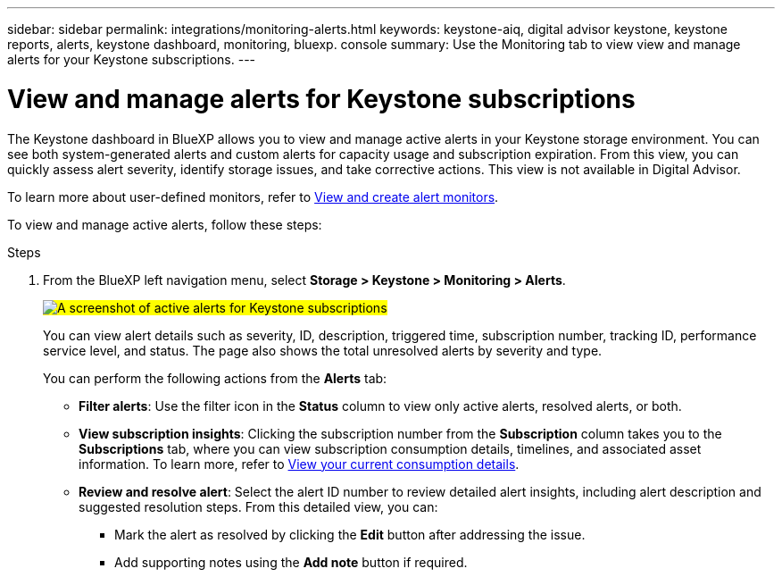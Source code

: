 ---
sidebar: sidebar
permalink: integrations/monitoring-alerts.html
keywords: keystone-aiq, digital advisor keystone, keystone reports, alerts, keystone dashboard, monitoring, bluexp. console
summary: Use the Monitoring tab to view view and manage alerts for your Keystone subscriptions.
---

= View and manage alerts for Keystone subscriptions
:hardbreaks:
:nofooter:
:icons: font
:linkattrs:
:imagesdir: ../media/

[.lead]
The Keystone dashboard in BlueXP allows you to view and manage active alerts in your Keystone storage environment. You can see both system-generated alerts and custom alerts for capacity usage and subscription expiration. From this view, you can quickly assess alert severity, identify storage issues, and take corrective actions. This view is not available in Digital Advisor.

To learn more about user-defined monitors, refer to link:../integrations/monitoring-create-alert-monitors.html[View and create alert monitors].

To view and manage active alerts, follow these steps:

.Steps

. From the BlueXP left navigation menu, select *Storage > Keystone > Monitoring > Alerts*.
+
##image:keystone-alerts.png[A screenshot of active alerts for Keystone subscriptions]##
+
You can view alert details such as severity, ID, description, triggered time, subscription number, tracking ID, performance service level, and status. The page also shows the total unresolved alerts by severity and type.
+
You can perform the following actions from the *Alerts* tab:
+
* *Filter alerts*: Use the filter icon in the *Status* column to view only active alerts, resolved alerts, or both.
* *View subscription insights*: Clicking the subscription number from the *Subscription* column takes you to the *Subscriptions* tab, where you can view subscription consumption details, timelines, and associated asset information. To learn more, refer to link:../integrations/current-usage-tab.html[View your current consumption details].
* *Review and resolve alert*: Select the alert ID number to review detailed alert insights, including alert description and suggested resolution steps. From this detailed view, you can:
+
** Mark the alert as resolved by clicking the *Edit* button after addressing the issue.
** Add supporting notes using the *Add note* button if required.




